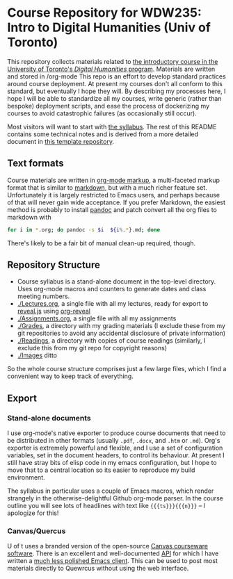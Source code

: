  [[https://creativecommons.org/licenses/by-nc-sa/4.0/][https://licensebuttons.net/l/by-nc-sa/4.0/80x15.png]]
* Course Repository for WDW235: Intro to Digital Humanities (Univ of Toronto)

This repository collects materials related to [[https://fas.calendar.utoronto.ca/course/wdw235h1][the introductory course in the University of Toronto's /Digital Humanities/ program]]. Materials are written and stored in /org-mode
This repo is an effort to develop standard practices around course deployment. At present my courses don't all conform to this standard, but eventually I hope they will.  By describing my processes here, I hope I will be able to standardize all my courses, write generic (rather than bespoke) deployment scripts, and ease the process of dockerizing my courses to avoid catastrophic failures (as occasionally still occur).  

Most visitors will want to start with [[./wdw235.org][the syllabus]]. The rest of this README contains some technical notes and is derived from a more detailed document in [[https://github.com/titaniumbones/course-template][this template repository]]. 


** Text formats

Course materials are written in [[https://org-mode.org][org-mode markup]], a multi-faceted markup format that is similar to [[https://en.wikipedia.org/wiki/Markdown][markdown]], but with a much richer feature set.  Unfortunately it is largely restricted to Emacs users, and perhaps because of that will never gain wide acceptance. If you prefer Markdown, the easiest method is probably to install [[https://pandoc.org/][pandoc]] and patch convert all the org files to markdown with 
#+begin_src sh
for i in *.org; do pandoc -s $i  ${i%.*}.md; done
#+end_src
There's likely to be a fair bit of manual clean-up required, though. 

** Repository Structure
- Course syllabus is a stand-alone document in the top-level directory. Uses org-mode macros and counters to generate dates and class meeting numbers.
- [[./Lectures.org]], a single file with all my lectures, ready for export to [[https://revealjs.com/][reveal.js]] using [[https://github.com/yjwen/org-reveal][org-reveal]]
- [[./Assignments.org]], a single file with all my assignments
- [[./Grades]], a directory with my grading materials (I exclude these from my git repositories to avoid any accidental disclosure of private information)
- [[./Readings]], a directory with copies of course readings (similarly, I exclude this from my git repo for copyright reasons)
- [[./Images]] ditto

So the whole course structure comprises just a few large files, which I find a convenient way to keep track of everything. 

** Export

*** Stand-alone documents
I use org-mode's native exporter to produce course documents that need to be distributed in other formats (usually ~.pdf~, ~.docx~, and ~.htm~ or ~.md~). Org's exporter is extremely powerful and flexible, and I use a set of configuration variables, set in the document headers, to control its behaviour. At present I still have stray bits of elisp code in my emacs configuration, but I hope to move that to a central location so its easier to reproduce my build environment.  

The syllabus in particular uses a couple of Emacs macros, which render strangely in the otherwise-delightful Github org-mode parser. In the course outline you will see lots of headlines with text like ~{{{ts}}}{{{n}}}~ -- I apologize for this!

*** Canvas/Quercus
U of t uses a branded version of the open-source [[https://canvas.instructure.com/][Canvas courseware software]]. There is an excellent and well-documented [[https://canvas.instructure.com/doc/api/][API]] for which I have written a [[https://github.com/titaniumbones/Org-Marking-Mode][much less polished Emacs client]]. This can be used to post most materials directly to Quewrcus without using the web interface. 

*** COMMENT Websites
Most of my courses have simple static websites, built by the [[https://gohugo.io][Hugo]] static site generator. Hugo actually supports org-mode files, but not the monolithic files that I prefer to use. So my website build process has a few steps:

1. edit the org-mode source files in this repo
2. export edits to hugo using ~ox-hugo~, check changes in a local browser, and commit
3. generate the static site by running ~hugo~ in the website directory
4. upload files to github or other static site host (like [[https://hackinghistory.ca]])

In the past this has required me to maintain 3 repos or at least 3 branches. My new plan is to cut out the intermediate step.  TThe static site "source" files (which are themselves genreated by org!) will just live in the ~website~ directory.  Auto-generated files will have to be added to git, maybe with some kind of a quick script, or just via magit.  

~website/deploy.sh~ contains a really helpful, quick deployment script. 

~.githooks/post-commit~ calls the deploy script with a commit message argument derived from the current commit. 

**** Hugo Theme requirements
I've been liking simple themes with a sidebar that takes care of the limited navigation requirements for the course.  Right now the only important extra feature I've been needing is support for fully-formed ~reveal.js~ slideshows.  Most Hugo themes with ~reveal~ support do the parsing themselves -- so they expect to see .md files.  That isn't great for me because the org-mode reveal exports are fairly opinionated, and I'd have to write a bunch of code to produce the md files in the form i want them to have.  And in some cases the md parsers might not produce the right markup anyway.  So, instead I use ~org-reveal~ to export, but filter the css and js values at the end of the process; this gives me a set of complete ~html~ files as output.  To work within the website, these files need to be set inside an iframe, or some other way of scoping css instructions.  SO I always need to write a couple of layout templates for just that purpose, as well as a menu generation method that opens the slideshows i n the right place.  

I'd be happy to have slightly more sophisticated stuff happening here, but I'm not quite there yet.  


**** Auto exporting
These files take advantage of the [[https://ox-hugo.scripter.co/doc/auto-export-on-saving/][auto-export functions]] in ox-hugo. So every time a Hugo source file is saved, the ~.md~ file gets exported to the Hugo site and it can be viewed in a pinned tab in a Hugo process which gets started by ~~/bin/starthugo.sh~, which starts up all the course websites at once.  

See [[https://ox-hugo.scripter.co/doc/auto-export-on-saving/][Kaushal's documentation on auto-exporting]] for hints on how to work this.  

**** Hugo Setup 
#+begin_src sh :tangle setup.sh
#!/bin/zsh
# only do this once!

#use this oneliner to get the location of this script
CUR=$PWD
DIR="$( cd "$( dirname "${BASH_SOURCE[0]}" )" >/dev/null && pwd )"

cd $DIR/public
rm -rf
cd $DIR

### edit this line first! make sure you get the right info!
# also replace `master` with gh-pages if nec
git submodule add -b master git@github.com:<ORGNAME>/<ORGNAME>.github.io.git public
cd $CUR
#+end_src

